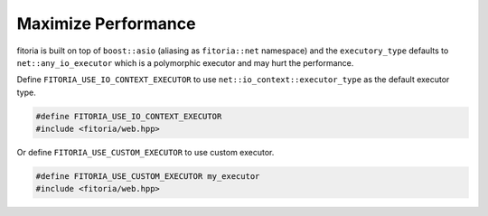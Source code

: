 .. _performance:

********************************************************************************
Maximize Performance
********************************************************************************

fitoria is built on top of ``boost::asio`` (aliasing as ``fitoria::net`` namespace) and the ``executory_type`` defaults to ``net::any_io_executor`` which is a polymorphic executor and may hurt the performance. 

Define ``FITORIA_USE_IO_CONTEXT_EXECUTOR`` to use ``net::io_context::executor_type`` as the default executor type.

.. code-block:: cpp

   #define FITORIA_USE_IO_CONTEXT_EXECUTOR
   #include <fitoria/web.hpp>


Or define ``FITORIA_USE_CUSTOM_EXECUTOR`` to use custom executor.

.. code-block:: cpp

   #define FITORIA_USE_CUSTOM_EXECUTOR my_executor
   #include <fitoria/web.hpp>
